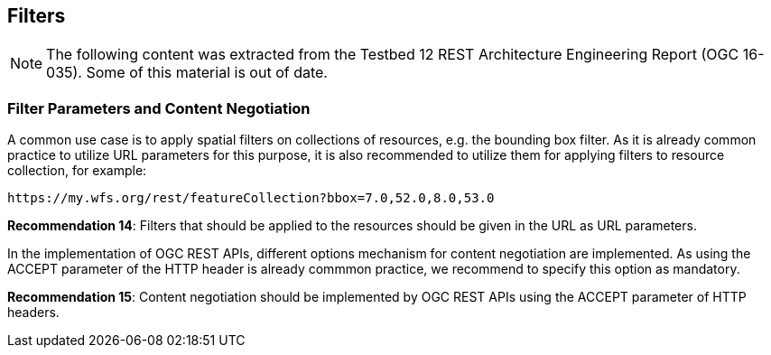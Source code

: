 == Filters
[NOTE]
====
The following content was extracted from the Testbed 12 REST Architecture Engineering Report (OGC 16-035).  Some of this material is out of date.
====

=== Filter Parameters and Content Negotiation

A common use case is to apply spatial filters on collections of resources, e.g. the bounding box filter. As it is already common practice to utilize URL parameters for this purpose, it is also recommended to utilize them for applying filters to resource collection, for example:

    https://my.wfs.org/rest/featureCollection?bbox=7.0,52.0,8.0,53.0

**Recommendation 14**: Filters that should be applied to the resources should be given in the URL as URL parameters.

In the implementation of OGC REST APIs, different options mechanism for content negotiation are implemented. As using the ACCEPT parameter of the HTTP header is already commmon practice, we recommend to specify this option as mandatory.

**Recommendation 15**: Content negotiation should be implemented by OGC REST APIs using the ACCEPT parameter of HTTP headers.
